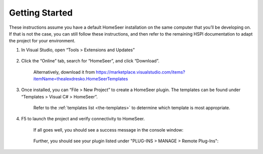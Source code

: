 Getting Started
###############

These instructions assume you have a default HomeSeer installation on the same computer that you’ll be developing on. If that is not the case, you can still follow these instructions, and then refer to the remaining HSPI documentation to adapt the project for your environment. 

1. In Visual Studio, open “Tools > Extensions and Updates”

    .. figure:: _static/tools-extensions-and-updates.png

#. Click the “Online” tab, search for “HomeSeer”, and click “Download”. 

    .. figure:: _static/extensions-and-updates-search.png

    Alternatively, download it from https://marketplace.visualstudio.com/items?itemName=thealexdresko.HomeSeerTemplates 

#. Once installed, you can “File > New Project” to create a HomeSeer plugin. The templates can be found under “Templates > Visual C# > HomeSeer”. 
 
    .. figure:: _static/file-new-project.png

    Refer to the :ref:`templates list <the-templates>` to determine which template is most appropriate.  

#. F5 to launch the project and verify connectivity to HomeSeer. 

    If all goes well, you should see a success message in the console window:

    .. figure:: _static/connection-success.png

    Further, you should see your plugin listed under "PLUG-INS > MANAGE > Remote Plug-Ins":

    .. figure:: _static/remote-plugin-connected.png